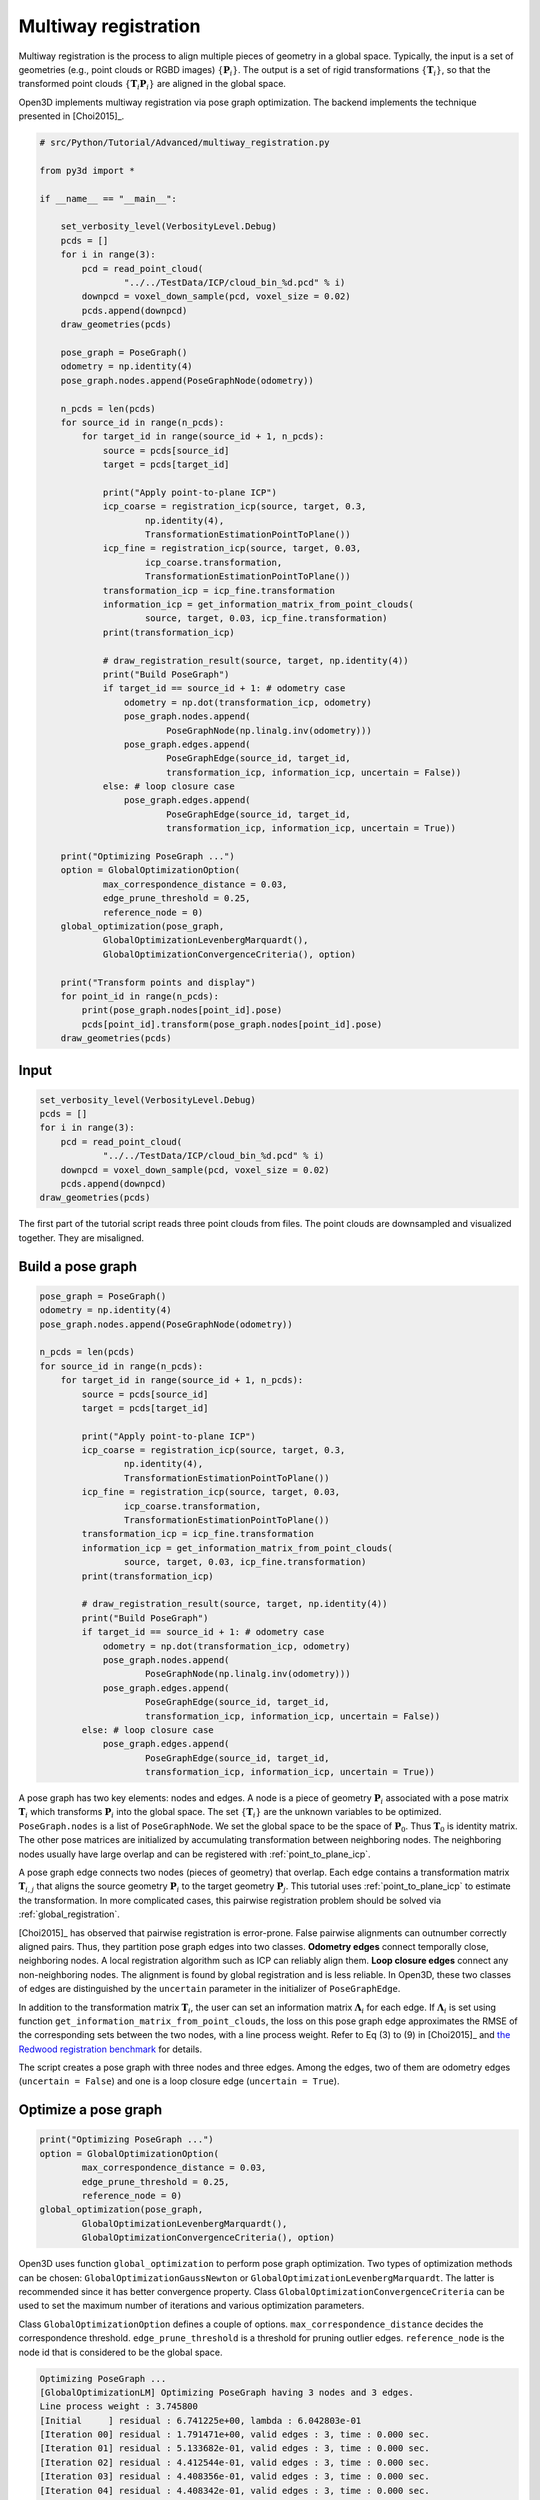 .. _multiway_registration:

Multiway registration
-------------------------------------

Multiway registration is the process to align multiple pieces of geometry in a global space. Typically, the input is a set of geometries (e.g., point clouds or RGBD images) :math:`\{\mathbf{P}_{i}\}`. The output is a set of rigid transformations :math:`\{\mathbf{T}_{i}\}`, so that the transformed point clouds :math:`\{\mathbf{T}_{i}\mathbf{P}_{i}\}` are aligned in the global space.

Open3D implements multiway registration via pose graph optimization. The backend implements the technique presented in [Choi2015]_.

.. code-block:: python

    # src/Python/Tutorial/Advanced/multiway_registration.py

    from py3d import *

    if __name__ == "__main__":

        set_verbosity_level(VerbosityLevel.Debug)
        pcds = []
        for i in range(3):
            pcd = read_point_cloud(
                    "../../TestData/ICP/cloud_bin_%d.pcd" % i)
            downpcd = voxel_down_sample(pcd, voxel_size = 0.02)
            pcds.append(downpcd)
        draw_geometries(pcds)

        pose_graph = PoseGraph()
        odometry = np.identity(4)
        pose_graph.nodes.append(PoseGraphNode(odometry))

        n_pcds = len(pcds)
        for source_id in range(n_pcds):
            for target_id in range(source_id + 1, n_pcds):
                source = pcds[source_id]
                target = pcds[target_id]

                print("Apply point-to-plane ICP")
                icp_coarse = registration_icp(source, target, 0.3,
                        np.identity(4),
                        TransformationEstimationPointToPlane())
                icp_fine = registration_icp(source, target, 0.03,
                        icp_coarse.transformation,
                        TransformationEstimationPointToPlane())
                transformation_icp = icp_fine.transformation
                information_icp = get_information_matrix_from_point_clouds(
                        source, target, 0.03, icp_fine.transformation)
                print(transformation_icp)

                # draw_registration_result(source, target, np.identity(4))
                print("Build PoseGraph")
                if target_id == source_id + 1: # odometry case
                    odometry = np.dot(transformation_icp, odometry)
                    pose_graph.nodes.append(
                            PoseGraphNode(np.linalg.inv(odometry)))
                    pose_graph.edges.append(
                            PoseGraphEdge(source_id, target_id,
                            transformation_icp, information_icp, uncertain = False))
                else: # loop closure case
                    pose_graph.edges.append(
                            PoseGraphEdge(source_id, target_id,
                            transformation_icp, information_icp, uncertain = True))

        print("Optimizing PoseGraph ...")
        option = GlobalOptimizationOption(
                max_correspondence_distance = 0.03,
                edge_prune_threshold = 0.25,
                reference_node = 0)
        global_optimization(pose_graph,
                GlobalOptimizationLevenbergMarquardt(),
                GlobalOptimizationConvergenceCriteria(), option)

        print("Transform points and display")
        for point_id in range(n_pcds):
            print(pose_graph.nodes[point_id].pose)
            pcds[point_id].transform(pose_graph.nodes[point_id].pose)
        draw_geometries(pcds)

Input
````````````````````

.. code-block:: python

    set_verbosity_level(VerbosityLevel.Debug)
    pcds = []
    for i in range(3):
        pcd = read_point_cloud(
                "../../TestData/ICP/cloud_bin_%d.pcd" % i)
        downpcd = voxel_down_sample(pcd, voxel_size = 0.02)
        pcds.append(downpcd)
    draw_geometries(pcds)

The first part of the tutorial script reads three point clouds from files. The point clouds are downsampled and visualized together. They are misaligned.

.. image:: ../../_static/Advanced/global_optimization/initial.png
    :width: 400px

.. _build_a_posegraph:

Build a pose graph
``````````````````````````````````````

.. code-block:: python

    pose_graph = PoseGraph()
    odometry = np.identity(4)
    pose_graph.nodes.append(PoseGraphNode(odometry))

    n_pcds = len(pcds)
    for source_id in range(n_pcds):
        for target_id in range(source_id + 1, n_pcds):
            source = pcds[source_id]
            target = pcds[target_id]

            print("Apply point-to-plane ICP")
            icp_coarse = registration_icp(source, target, 0.3,
                    np.identity(4),
                    TransformationEstimationPointToPlane())
            icp_fine = registration_icp(source, target, 0.03,
                    icp_coarse.transformation,
                    TransformationEstimationPointToPlane())
            transformation_icp = icp_fine.transformation
            information_icp = get_information_matrix_from_point_clouds(
                    source, target, 0.03, icp_fine.transformation)
            print(transformation_icp)

            # draw_registration_result(source, target, np.identity(4))
            print("Build PoseGraph")
            if target_id == source_id + 1: # odometry case
                odometry = np.dot(transformation_icp, odometry)
                pose_graph.nodes.append(
                        PoseGraphNode(np.linalg.inv(odometry)))
                pose_graph.edges.append(
                        PoseGraphEdge(source_id, target_id,
                        transformation_icp, information_icp, uncertain = False))
            else: # loop closure case
                pose_graph.edges.append(
                        PoseGraphEdge(source_id, target_id,
                        transformation_icp, information_icp, uncertain = True))

A pose graph has two key elements: nodes and edges. A node is a piece of geometry :math:`\mathbf{P}_{i}` associated with a pose matrix :math:`\mathbf{T}_{i}` which transforms :math:`\mathbf{P}_{i}` into the global space. The set :math:`\{\mathbf{T}_{i}\}` are the unknown variables to be optimized. ``PoseGraph.nodes`` is a list of ``PoseGraphNode``. We set the global space to be the space of :math:`\mathbf{P}_{0}`. Thus :math:`\mathbf{T}_{0}` is identity matrix. The other pose matrices are initialized by accumulating transformation between neighboring nodes. The neighboring nodes usually have large overlap and can be registered with :ref:`point_to_plane_icp`.

A pose graph edge connects two nodes (pieces of geometry) that overlap. Each edge contains a transformation matrix :math:`\mathbf{T}_{i,j}` that aligns the source geometry :math:`\mathbf{P}_{i}` to the target geometry :math:`\mathbf{P}_{j}`. This tutorial uses :ref:`point_to_plane_icp` to estimate the transformation. In more complicated cases, this pairwise registration problem should be solved via :ref:`global_registration`.

[Choi2015]_ has observed that pairwise registration is error-prone. False pairwise alignments can outnumber correctly
aligned pairs. Thus, they partition pose graph edges into two classes. **Odometry edges** connect temporally close, neighboring nodes. A local registration algorithm such as ICP can reliably align them. **Loop closure edges** connect any non-neighboring nodes. The alignment is found by global registration and is less reliable. In Open3D, these two classes of edges are distinguished by the ``uncertain`` parameter in the initializer of ``PoseGraphEdge``.

In addition to the transformation matrix :math:`\mathbf{T}_{i}`, the user can set an information matrix :math:`\mathbf{\Lambda}_{i}` for each edge. If :math:`\mathbf{\Lambda}_{i}` is set using function ``get_information_matrix_from_point_clouds``, the loss on this pose graph edge approximates the RMSE of the corresponding sets between the two nodes, with a line process weight. Refer to Eq (3) to (9) in [Choi2015]_ and `the Redwood registration benchmark <http://redwood-data.org/indoor/registration.html>`_ for details.

The script creates a pose graph with three nodes and three edges. Among the edges, two of them are odometry edges (``uncertain = False``) and one is a loop closure edge (``uncertain = True``).

.. _optimize_a_posegraph:

Optimize a pose graph
``````````````````````````````````````

.. code-block:: python

    print("Optimizing PoseGraph ...")
    option = GlobalOptimizationOption(
            max_correspondence_distance = 0.03,
            edge_prune_threshold = 0.25,
            reference_node = 0)
    global_optimization(pose_graph,
            GlobalOptimizationLevenbergMarquardt(),
            GlobalOptimizationConvergenceCriteria(), option)

Open3D uses function ``global_optimization`` to perform pose graph optimization. Two types of optimization methods can be chosen: ``GlobalOptimizationGaussNewton`` or ``GlobalOptimizationLevenbergMarquardt``. The latter is recommended since it has better convergence property. Class ``GlobalOptimizationConvergenceCriteria`` can be used to set the maximum number of iterations and various optimization parameters.

Class ``GlobalOptimizationOption`` defines a couple of options. ``max_correspondence_distance`` decides the correspondence threshold. ``edge_prune_threshold`` is a threshold for pruning outlier edges. ``reference_node`` is the node id that is considered to be the global space.

.. code-block:: sh

    Optimizing PoseGraph ...
    [GlobalOptimizationLM] Optimizing PoseGraph having 3 nodes and 3 edges.
    Line process weight : 3.745800
    [Initial     ] residual : 6.741225e+00, lambda : 6.042803e-01
    [Iteration 00] residual : 1.791471e+00, valid edges : 3, time : 0.000 sec.
    [Iteration 01] residual : 5.133682e-01, valid edges : 3, time : 0.000 sec.
    [Iteration 02] residual : 4.412544e-01, valid edges : 3, time : 0.000 sec.
    [Iteration 03] residual : 4.408356e-01, valid edges : 3, time : 0.000 sec.
    [Iteration 04] residual : 4.408342e-01, valid edges : 3, time : 0.000 sec.
    Delta.norm() < 1.000000e-06 * (x.norm() + 1.000000e-06)
    [GlobalOptimizationLM] total time : 0.000 sec.
    [GlobalOptimizationLM] Optimizing PoseGraph having 3 nodes and 3 edges.
    Line process weight : 3.745800
    [Initial     ] residual : 4.408342e-01, lambda : 6.064910e-01
    Delta.norm() < 1.000000e-06 * (x.norm() + 1.000000e-06)
    [GlobalOptimizationLM] total time : 0.000 sec.
    CompensateReferencePoseGraphNode : reference : 0

The global optimization performs twice on the pose graph. The first pass optimizes poses for the original pose graph taking all edges into account and does its best to distinguish false alignments among uncertain edges. These false alignments have small line process weights, and they are pruned after the first pass. The second pass runs without them and produces a tight global alignment. In this example, all the edges are considered as true alignments, hence the second pass terminates immediately.

.. _visualize_optimization:

Visualize optimization
``````````````````````````````````````

.. code-block:: python

    print("Transform points and display")
    for point_id in range(n_pcds):
        print(pose_graph.nodes[point_id].pose)
        pcds[point_id].transform(pose_graph.nodes[point_id].pose)
    draw_geometries(pcds)

Ouputs:

.. image:: ../../_static/Advanced/global_optimization/optimized.png
    :width: 400px

Although this tutorial demonstrates multiway registration for point clouds. The same procedure can be applied to RGBD images. See :ref:`reconstruction_system_make_fragments` for an example.
